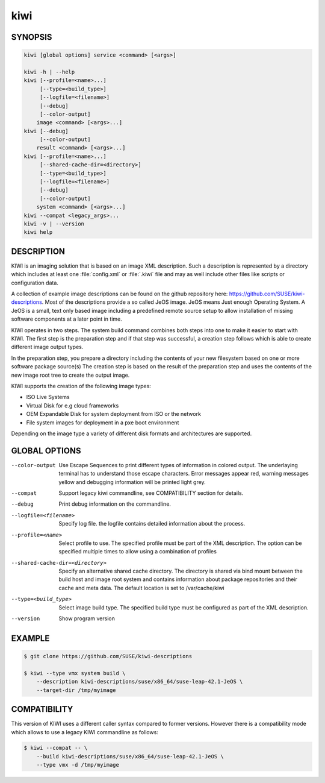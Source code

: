 kiwi
====

SYNOPSIS
--------

.. code-block:: bash

   kiwi [global options] service <command> [<args>]

   kiwi -h | --help
   kiwi [--profile=<name>...]
        [--type=<build_type>]
        [--logfile=<filename>]
        [--debug]
        [--color-output]
       image <command> [<args>...]
   kiwi [--debug]
        [--color-output]
       result <command> [<args>...]
   kiwi [--profile=<name>...]
        [--shared-cache-dir=<directory>]
        [--type=<build_type>]
        [--logfile=<filename>]
        [--debug]
        [--color-output]
       system <command> [<args>...]
   kiwi --compat <legacy_args>...
   kiwi -v | --version
   kiwi help

DESCRIPTION
-----------

KIWI is an imaging solution that is based on an image XML description.
Such a description is represented by a directory which includes at least
one :file:`config.xml` or :file:`.kiwi` file and may as well include other files like
scripts or configuration data.

A collection of example image descriptions can be found on the github
repository here: https://github.com/SUSE/kiwi-descriptions. Most of the
descriptions provide a so called JeOS image. JeOS means Just enough
Operating System. A JeOS is a small, text only based image including a
predefined remote source setup to allow installation of missing
software components at a later point in time.

KIWI operates in two steps. The system build command combines
both steps into one to make it easier to start with KIWI. The first
step is the preparation step and if that step was successful, a
creation step follows which is able to create different image output
types.

In the preparation step, you prepare a directory including the contents
of your new filesystem based on one or more software package source(s)
The creation step is based on the result of the preparation step and
uses the contents of the new image root tree to create the output
image.

KIWI supports the creation of the following image types:

- ISO Live Systems
- Virtual Disk for e.g cloud frameworks
- OEM Expandable Disk for system deployment from ISO or the network
- File system images for deployment in a pxe boot environment

Depending on the image type a variety of different disk formats and
architectures are supported.

GLOBAL OPTIONS
--------------

--color-output

  Use Escape Sequences to print different types of information
  in colored output. The underlaying terminal has to understand
  those escape characters. Error messages appear red, warning
  messages yellow and debugging information will be printed light
  grey.

--compat

  Support legacy kiwi commandline, see COMPATIBILITY section for details.

--debug

  Print debug information on the commandline.

--logfile=<filename>

  Specify log file. the logfile contains detailed information about
  the process.

--profile=<name>

  Select profile to use. The specified profile must be part of the
  XML description. The option can be specified multiple times to
  allow using a combination of profiles

--shared-cache-dir=<directory>

  Specify an alternative shared cache directory. The directory
  is shared via bind mount between the build host and image
  root system and contains information about package repositories
  and their cache and meta data. The default location is set
  to /var/cache/kiwi

--type=<build_type>

  Select image build type. The specified build type must be configured
  as part of the XML description.

--version

  Show program version

EXAMPLE
-------

.. code-block:: bash

   $ git clone https://github.com/SUSE/kiwi-descriptions

   $ kiwi --type vmx system build \
       --description kiwi-descriptions/suse/x86_64/suse-leap-42.1-JeOS \
       --target-dir /tmp/myimage

COMPATIBILITY
-------------

This version of KIWI uses a different caller syntax compared to
former versions. However there is a compatibility mode which allows
to use a legacy KIWI commandline as follows:

.. code-block:: bash

   $ kiwi --compat -- \
       --build kiwi-descriptions/suse/x86_64/suse-leap-42.1-JeOS \
       --type vmx -d /tmp/myimage
